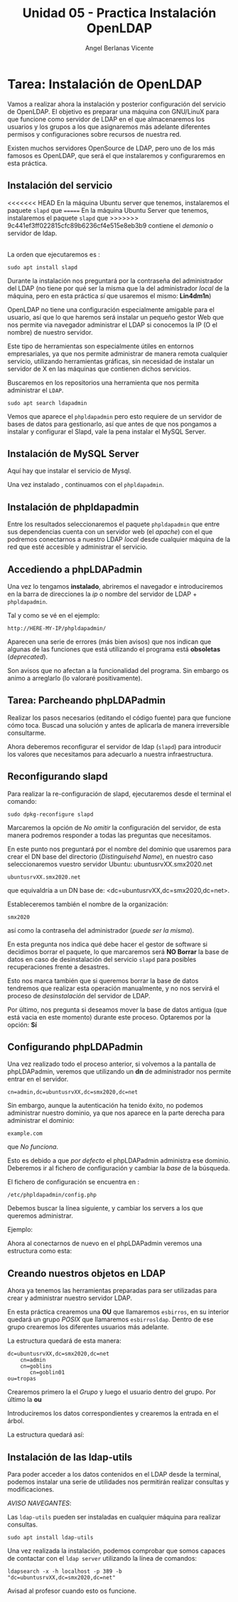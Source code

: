 #+Title: Unidad 05 - Practica Instalación OpenLDAP
#+Author: Angel Berlanas Vicente

#+LATEX_COMPILER: xelatex
#+LATEX_HEADER: \hypersetup{colorlinks=true,urlcolor=blue}
#+LATEX_HEADER: \usepackage{fancyhdr}
#+LATEX_HEADER: \fancyhead{} % clear all header fields
#+LATEX_HEADER: \pagestyle{fancy}
#+LATEX_HEADER: \fancyhead[R]{2-SMX:SOX - Practica}
#+LATEX_HEADER: \fancyhead[L]{}
#+LATEX_HEADER: \usepackage{wallpaper}
#+LATEX_HEADER: \ULCornerWallPaper{0.9}{../rsrc/logos/header_europa.png}
#+LATEX_HEADER: \CenterWallPaper{0.7}{../rsrc/logos/watermark_1.png}

#+LATEX_HEADER: \usepackage{fontspec}
#+LATEX_HEADER: \setmainfont{Ubuntu}
#+LATEX_HEADER: \setmonofont{Ubuntu Mono}

* Tarea: Instalación de OpenLDAP

  Vamos a realizar ahora la instalación y posterior configuración del
  servicio de OpenLDAP. El objetivo es preparar una máquina con GNU/LinuX
  para que funcione como servidor de LDAP en el que almacenaremos los
  usuarios y los grupos a los que asignaremos más adelante diferentes
  permisos y configuraciones sobre recursos de nuestra red.
  
  Existen muchos servidores OpenSource de LDAP, pero uno de los más
  famosos es OpenLDAP, que será el que instalaremos y configuraremos en
  esta práctica.

** Instalación del servicio
   :PROPERTIES:
   :CUSTOM_ID: instalación-del-servicio
   :END:

<<<<<<< HEAD
En la máquina Ubuntu server que tenemos, instalaremos el paquete =slapd= que
=======
En la máquina Ubuntu Server que tenemos, instalaremos el paquete =slapd= que
>>>>>>> 9c441ef3ff022815cfc89b6236cf4e515e8eb3b9
contiene el /demonio/ o servidor de ldap.

[[./imgs/slapd-01.png]]\\

La orden que ejecutaremos es :

#+BEGIN_EXAMPLE
    sudo apt install slapd
#+END_EXAMPLE

Durante la instalación nos preguntará por la contraseña del
administrador del LDAP (no tiene por qué ser la misma que la del
administrador /local/ de la máquina, pero en esta práctica /sí/ que
usaremos el mismo: *Lin4dm1n*)

OpenLDAP no tiene una configuración especialmente amigable para el
usuario, así que lo que haremos será instalar un pequeño gestor Web que
nos permite via navegador administrar el LDAP si conocemos la IP (O el
nombre) de nuestro servidor.

Este tipo de herramientas son especialmente útiles en entornos
empresariales, ya que nos permite administrar de manera remota cualquier
servicio, utilizando herramientas gráficas, sin necesidad de instalar un
servidor de X en las máquinas que contienen dichos servicios.

Buscaremos en los repositorios una herramienta que nos permita
administrar el ~LDAP~.

#+BEGIN_EXAMPLE
    sudo apt search ldapadmin
#+END_EXAMPLE

Vemos que aparece el ~phpldapadmin~ pero esto requiere de un servidor
de bases de datos para gestionarlo, así que antes de que nos pongamos
a instalar y configurar el Slapd, vale la pena instalar el MySQL Server.

** Instalación de MySQL Server

   Aquí hay que instalar el servicio de Mysql.

   [[./imgs/slapd-02.png]]

   Una vez instalado , continuamos con el ~phpldapadmin~.

** Instalación de phpldapadmin

   Entre los resultados seleccionaremos el paquete =phpldapadmin= que entre
   sus dependencias cuenta con un servidor web (el /apache/) con el que
   podremos conectarnos a nuestro LDAP /local/ desde cualquier máquina de
   la red que esté accesible y administrar el servicio.

** Accediendo a phpLDAPadmin
   :PROPERTIES:
   :CUSTOM_ID: accediendo-a-phpldapadmin
   :END:

   Una vez lo tengamos *instalado*, abriremos el navegador e introduciremos
   en la barra de direcciones la /ip/ o nombre del servidor de LDAP +
   =phpldapadmin=.

   Tal y como se vé en el ejemplo:

   =http://HERE-MY-IP/phpldapadmin/=

   Aparecen una serie de errores (más bien avisos) que nos indican que
   algunas de las funciones que está utilizando el programa está
   *obsoletas* (/deprecated/).
   
   [[./imgs/slapd-03.png]]

   Son avisos que no afectan a la funcionalidad del programa. Sin embargo
   os animo a arreglarlo (lo valoraré positivamente).

** Tarea: Parcheando phpLDAPadmin

   Realizar los pasos necesarios (editando el código fuente) para que funcione
   cómo toca. Buscad una solución y antes de aplicarla de manera irreversible
   consultarme.
   
   Ahora deberemos reconfigurar el servidor de ldap (=slapd=) para
   introducir los valores que necesitamos para adecuarlo a nuestra
   infraestructura.

** Reconfigurando slapd
   :PROPERTIES:
   :CUSTOM_ID: reconfigurando-slapd
   :END:

   Para realizar la re-configuración de slapd, ejecutaremos desde el
   terminal el comando:

   #+BEGIN_EXAMPLE
   sudo dpkg-reconfigure slapd
   #+END_EXAMPLE

   [[./imgs/slapd-04.png]]

   Marcaremos la opción de /No omitir/ la configuración del servidor, de
   esta manera podremos responder a todas las preguntas que necesitamos.
   
   [[./imgs/slapd-05.png]]

   En este punto nos preguntará por el nombre del dominio que usaremos para
   crear el DN base del directorio (/Distinguisehd Name/), en nuestro caso
   seleccionaremos vuestro servidor Ubuntu: ubuntusrvXX.smx2020.net

   =ubuntusrvXX.smx2020.net=

   que equivaldría a un DN base de: <dc=ubuntusrvXX,dc=smx2020,dc=net>.

   [[./imgs/slapd-conf-01.png]]

   Estableceremos también el nombre de la organización:

   [[./imgs/slapd-conf-02.png]]

   =smx2020=

   así como la contraseña del administrador (/puede ser la misma/).

   En esta pregunta nos indica qué debe hacer el gestor de software si
   decidimos borrar el paquete, lo que marcaremos será *NO Borrar* la base
   de datos en caso de desinstalación del servicio =slapd= para posibles
   recuperaciones frente a desastres.

   Esto nos marca también que si queremos borrar la base de datos tendremos
   que realizar esta operación manualmente, y no nos servirá el proceso de
   /desinstalación/ del servidor de LDAP.

   Por último, nos pregunta si deseamos mover la base de datos antigua (que
   está vacia en este momento) durante este proceso. Optaremos por la
   opción: *Sí*

** Configurando phpLDAPadmin
   :PROPERTIES:
   :CUSTOM_ID: configurando-phpldapadmin
   :END:

   Una vez realizado todo el proceso anterior, si volvemos a la pantalla de
   phpLDAPadmin, veremos que utilizando un *dn* de administrador nos
   permite entrar en el servidor.
   
   =cn=admin,dc=ubuntusrvXX,dc=smx2020,dc=net=

   [[./imgs/slapd-07.png]]

   Sin embargo, aunque la autenticación ha tenido éxito, no podemos
   administrar nuestro dominio, ya que nos aparece en la parte derecha para
   administrar el dominio:

   =example.com=

   que /No funciona/.

   Esto es debido a que /por defecto/ el phpLDAPadmin administra ese
   dominio. Deberemos ir al fichero de configuración y cambiar la /base/ de
   la búsqueda.

   El fichero de configuración se encuentra en :

   =/etc/phpldapadmin/config.php=

   Debemos buscar la línea siguiente, y cambiar los servers a los que
   queremos administrar.
   
   [[./imgs/slapd-10.png]]

   Ejemplo:


   Ahora al conectarnos de nuevo en el phpLDAPadmin veremos una estructura
   como esta:

   [[./imgs/slapd-11.png]]

** Creando nuestros objetos en LDAP
   :PROPERTIES:
   :CUSTOM_ID: creando-nuestros-objetos-en-ldap
   :END:

Ahora ya tenemos las herramientas preparadas para ser utilizadas para
crear y administrar nuestro servidor LDAP.

En esta práctica crearemos una *OU* que llamaremos =esbirros=, en su
interior quedará un grupo /POSIX/ que llamaremos =esbirrosldap=. Dentro
de ese grupo crearemos los diferentes usuarios más adelante.

La estructura quedará de esta manera:

#+BEGIN_EXAMPLE
    dc=ubuntusrvXX,dc=smx2020,dc=net
        cn=admin
        cn=goblins
           cn=goblin01
	ou=tropas
#+END_EXAMPLE

   [[./imgs/phpldapadmin-task.png]]

   Crearemos primero la el /Grupo/ y luego el usuario dentro del grupo. 
   Por último la *ou*

   Introduciremos los datos correspondientes y crearemos la entrada en el
   árbol.


   La estructura quedará así:

** Instalación de las ldap-utils
   :PROPERTIES:
   :CUSTOM_ID: instalación-de-las-ldap-utils
   :END:

   Para poder acceder a los datos contenidos en el LDAP desde la terminal,
   podemos instalar una serie de utilidades nos permitirán realizar
   consultas y modificaciones.

   /AVISO NAVEGANTES/: 

   Las ~ldap-utils~ pueden ser instaladas en cualquier máquina para realizar consultas.

   =sudo apt install ldap-utils=

   Una vez realizada la instalación, podemos comprobar que somos capaces de
   contactar con el =ldap server= utilizando la línea de comandos:
   
   =ldapsearch -x -h localhost -p 389 -b "dc=ubuntusrvXX,dc=smx2020,dc=net"=

   Avisad al profesor cuando esto os funcione.

